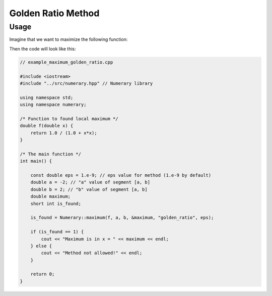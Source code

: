 Golden Ratio Method
===================

Usage
-----

Imagine that we want to maximize the following function:

.. math::
    :nowrap:

    \begin{equation}
        f(x) = \frac{1}{1 + x^2}, x \in [-2, 2]
    \end{equation}

Then the code will look like this:

.. code-block:: cpp

    // example_maximum_golden_ratio.cpp

    #include <iostream>
    #include "../src/numerary.hpp" // Numerary library

    using namespace std;
    using namespace numerary;

    /* Function to found local maximum */
    double f(double x) {
        return 1.0 / (1.0 + x*x);
    }

    /* The main function */
    int main() {

        const double eps = 1.e-9; // eps value for method (1.e-9 by default)
        double a = -2; // "a" value of segment [a, b]
        double b = 2; // "b" value of segment [a, b]
        double maximum;
        short int is_found;

        is_found = Numerary::maximum(f, a, b, &maximum, "golden_ratio", eps);

        if (is_found == 1) {
            cout << "Maximum is in x = " << maximum << endl;
        } else {
            cout << "Method not allowed!" << endl;
        }
        
        return 0;
    }

